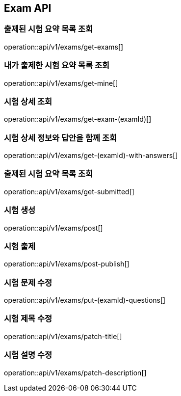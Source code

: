 == Exam API

=== 출제된 시험 요약 목록 조회

operation::api/v1/exams/get-exams[]

=== 내가 출제한 시험 요약 목록 조회

operation::api/v1/exams/get-mine[]

=== 시험 상세 조회

operation::api/v1/exams/get-exam-(examId)[]

=== 시험 상세 정보와 답안을 함께 조회

operation::api/v1/exams/get-(examId)-with-answers[]

=== 출제된 시험 요약 목록 조회

operation::api/v1/exams/get-submitted[]

=== 시험 생성

operation::api/v1/exams/post[]

=== 시험 출제

operation::api/v1/exams/post-publish[]

=== 시험 문제 수정

operation::api/v1/exams/put-(examId)-questions[]

=== 시험 제목 수정

operation::api/v1/exams/patch-title[]

=== 시험 설명 수정

operation::api/v1/exams/patch-description[]
